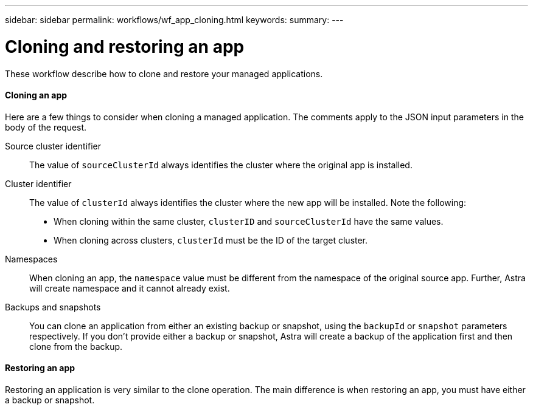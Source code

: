 ---
sidebar: sidebar
permalink: workflows/wf_app_cloning.html
keywords:
summary:
---

= Cloning and restoring an app
:hardbreaks:
:nofooter:
:icons: font
:linkattrs:
:imagesdir: ./media/

[.lead]
These workflow describe how to clone and restore your managed applications.

==== Cloning an app

Here are a few things to consider when cloning a managed application. The comments apply to the JSON input parameters in the body of the request.

Source cluster identifier::
The value of `sourceClusterId` always identifies the cluster where the original app is installed.

Cluster identifier::
The value of `clusterId` always identifies the cluster where the new app will be installed. Note the following:

* When cloning within the same cluster, `clusterID` and `sourceClusterId` have the same values.
* When cloning across clusters, `clusterId` must be the ID of the target cluster.

Namespaces::
When cloning an app, the `namespace` value must be different from the namespace of the original source app. Further, Astra will create namespace and it cannot already exist.

Backups and snapshots::
You can clone an application from either an existing backup or snapshot, using the `backupId` or `snapshot` parameters respectively. If you don't provide either a backup or snapshot, Astra will create a backup of the application first and then clone from the backup.

==== Restoring an app

Restoring an application is very similar to the clone operation. The main difference is when restoring an app, you must have either a backup or snapshot.
